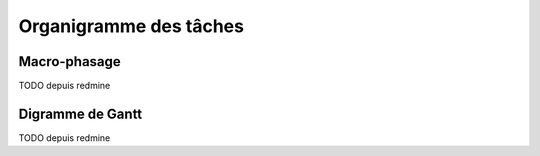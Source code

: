 Organigramme des tâches
-----------------------

Macro-phasage
=============

TODO depuis redmine

Digramme de Gantt
=================

TODO depuis redmine

